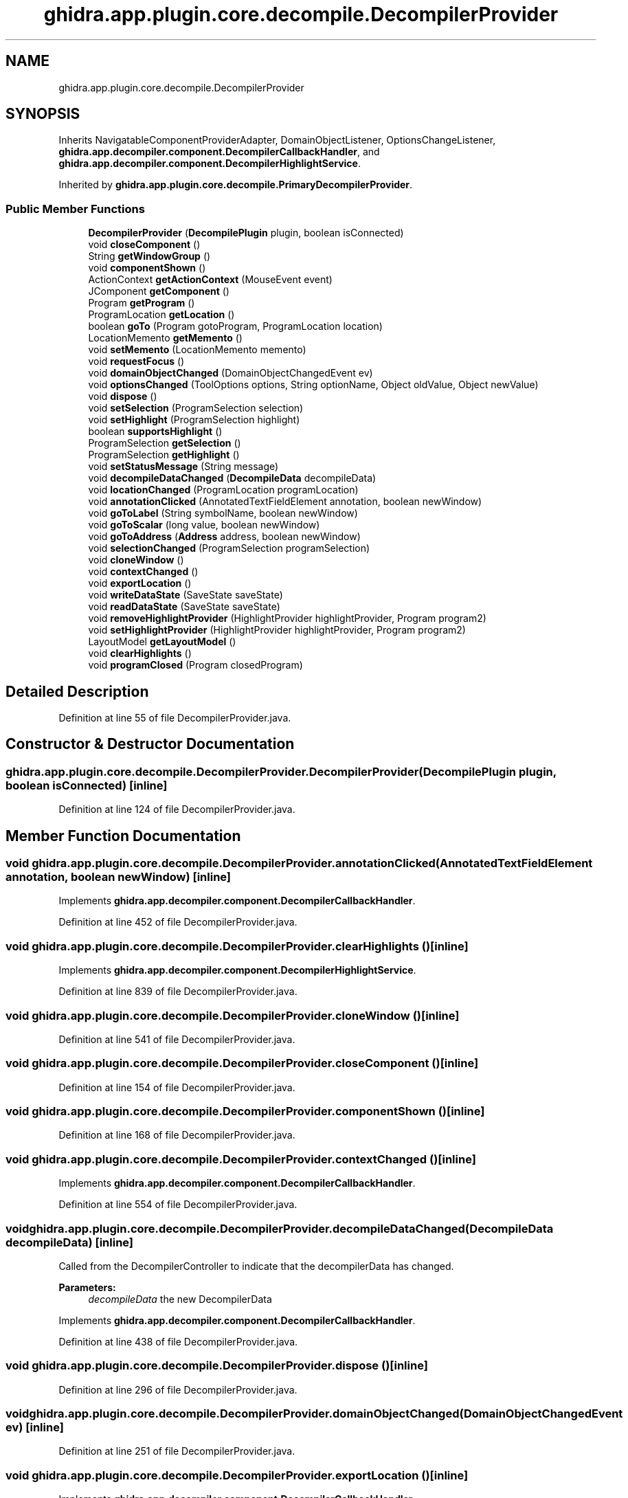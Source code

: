 .TH "ghidra.app.plugin.core.decompile.DecompilerProvider" 3 "Sun Apr 14 2019" "decompile" \" -*- nroff -*-
.ad l
.nh
.SH NAME
ghidra.app.plugin.core.decompile.DecompilerProvider
.SH SYNOPSIS
.br
.PP
.PP
Inherits NavigatableComponentProviderAdapter, DomainObjectListener, OptionsChangeListener, \fBghidra\&.app\&.decompiler\&.component\&.DecompilerCallbackHandler\fP, and \fBghidra\&.app\&.decompiler\&.component\&.DecompilerHighlightService\fP\&.
.PP
Inherited by \fBghidra\&.app\&.plugin\&.core\&.decompile\&.PrimaryDecompilerProvider\fP\&.
.SS "Public Member Functions"

.in +1c
.ti -1c
.RI "\fBDecompilerProvider\fP (\fBDecompilePlugin\fP plugin, boolean isConnected)"
.br
.ti -1c
.RI "void \fBcloseComponent\fP ()"
.br
.ti -1c
.RI "String \fBgetWindowGroup\fP ()"
.br
.ti -1c
.RI "void \fBcomponentShown\fP ()"
.br
.ti -1c
.RI "ActionContext \fBgetActionContext\fP (MouseEvent event)"
.br
.ti -1c
.RI "JComponent \fBgetComponent\fP ()"
.br
.ti -1c
.RI "Program \fBgetProgram\fP ()"
.br
.ti -1c
.RI "ProgramLocation \fBgetLocation\fP ()"
.br
.ti -1c
.RI "boolean \fBgoTo\fP (Program gotoProgram, ProgramLocation location)"
.br
.ti -1c
.RI "LocationMemento \fBgetMemento\fP ()"
.br
.ti -1c
.RI "void \fBsetMemento\fP (LocationMemento memento)"
.br
.ti -1c
.RI "void \fBrequestFocus\fP ()"
.br
.ti -1c
.RI "void \fBdomainObjectChanged\fP (DomainObjectChangedEvent ev)"
.br
.ti -1c
.RI "void \fBoptionsChanged\fP (ToolOptions options, String optionName, Object oldValue, Object newValue)"
.br
.ti -1c
.RI "void \fBdispose\fP ()"
.br
.ti -1c
.RI "void \fBsetSelection\fP (ProgramSelection selection)"
.br
.ti -1c
.RI "void \fBsetHighlight\fP (ProgramSelection highlight)"
.br
.ti -1c
.RI "boolean \fBsupportsHighlight\fP ()"
.br
.ti -1c
.RI "ProgramSelection \fBgetSelection\fP ()"
.br
.ti -1c
.RI "ProgramSelection \fBgetHighlight\fP ()"
.br
.ti -1c
.RI "void \fBsetStatusMessage\fP (String message)"
.br
.ti -1c
.RI "void \fBdecompileDataChanged\fP (\fBDecompileData\fP decompileData)"
.br
.ti -1c
.RI "void \fBlocationChanged\fP (ProgramLocation programLocation)"
.br
.ti -1c
.RI "void \fBannotationClicked\fP (AnnotatedTextFieldElement annotation, boolean newWindow)"
.br
.ti -1c
.RI "void \fBgoToLabel\fP (String symbolName, boolean newWindow)"
.br
.ti -1c
.RI "void \fBgoToScalar\fP (long value, boolean newWindow)"
.br
.ti -1c
.RI "void \fBgoToAddress\fP (\fBAddress\fP address, boolean newWindow)"
.br
.ti -1c
.RI "void \fBselectionChanged\fP (ProgramSelection programSelection)"
.br
.ti -1c
.RI "void \fBcloneWindow\fP ()"
.br
.ti -1c
.RI "void \fBcontextChanged\fP ()"
.br
.ti -1c
.RI "void \fBexportLocation\fP ()"
.br
.ti -1c
.RI "void \fBwriteDataState\fP (SaveState saveState)"
.br
.ti -1c
.RI "void \fBreadDataState\fP (SaveState saveState)"
.br
.ti -1c
.RI "void \fBremoveHighlightProvider\fP (HighlightProvider highlightProvider, Program program2)"
.br
.ti -1c
.RI "void \fBsetHighlightProvider\fP (HighlightProvider highlightProvider, Program program2)"
.br
.ti -1c
.RI "LayoutModel \fBgetLayoutModel\fP ()"
.br
.ti -1c
.RI "void \fBclearHighlights\fP ()"
.br
.ti -1c
.RI "void \fBprogramClosed\fP (Program closedProgram)"
.br
.in -1c
.SH "Detailed Description"
.PP 
Definition at line 55 of file DecompilerProvider\&.java\&.
.SH "Constructor & Destructor Documentation"
.PP 
.SS "ghidra\&.app\&.plugin\&.core\&.decompile\&.DecompilerProvider\&.DecompilerProvider (\fBDecompilePlugin\fP plugin, boolean isConnected)\fC [inline]\fP"

.PP
Definition at line 124 of file DecompilerProvider\&.java\&.
.SH "Member Function Documentation"
.PP 
.SS "void ghidra\&.app\&.plugin\&.core\&.decompile\&.DecompilerProvider\&.annotationClicked (AnnotatedTextFieldElement annotation, boolean newWindow)\fC [inline]\fP"

.PP
Implements \fBghidra\&.app\&.decompiler\&.component\&.DecompilerCallbackHandler\fP\&.
.PP
Definition at line 452 of file DecompilerProvider\&.java\&.
.SS "void ghidra\&.app\&.plugin\&.core\&.decompile\&.DecompilerProvider\&.clearHighlights ()\fC [inline]\fP"

.PP
Implements \fBghidra\&.app\&.decompiler\&.component\&.DecompilerHighlightService\fP\&.
.PP
Definition at line 839 of file DecompilerProvider\&.java\&.
.SS "void ghidra\&.app\&.plugin\&.core\&.decompile\&.DecompilerProvider\&.cloneWindow ()\fC [inline]\fP"

.PP
Definition at line 541 of file DecompilerProvider\&.java\&.
.SS "void ghidra\&.app\&.plugin\&.core\&.decompile\&.DecompilerProvider\&.closeComponent ()\fC [inline]\fP"

.PP
Definition at line 154 of file DecompilerProvider\&.java\&.
.SS "void ghidra\&.app\&.plugin\&.core\&.decompile\&.DecompilerProvider\&.componentShown ()\fC [inline]\fP"

.PP
Definition at line 168 of file DecompilerProvider\&.java\&.
.SS "void ghidra\&.app\&.plugin\&.core\&.decompile\&.DecompilerProvider\&.contextChanged ()\fC [inline]\fP"

.PP
Implements \fBghidra\&.app\&.decompiler\&.component\&.DecompilerCallbackHandler\fP\&.
.PP
Definition at line 554 of file DecompilerProvider\&.java\&.
.SS "void ghidra\&.app\&.plugin\&.core\&.decompile\&.DecompilerProvider\&.decompileDataChanged (\fBDecompileData\fP decompileData)\fC [inline]\fP"
Called from the DecompilerController to indicate that the decompilerData has changed\&. 
.PP
\fBParameters:\fP
.RS 4
\fIdecompileData\fP the new DecompilerData 
.RE
.PP

.PP
Implements \fBghidra\&.app\&.decompiler\&.component\&.DecompilerCallbackHandler\fP\&.
.PP
Definition at line 438 of file DecompilerProvider\&.java\&.
.SS "void ghidra\&.app\&.plugin\&.core\&.decompile\&.DecompilerProvider\&.dispose ()\fC [inline]\fP"

.PP
Definition at line 296 of file DecompilerProvider\&.java\&.
.SS "void ghidra\&.app\&.plugin\&.core\&.decompile\&.DecompilerProvider\&.domainObjectChanged (DomainObjectChangedEvent ev)\fC [inline]\fP"

.PP
Definition at line 251 of file DecompilerProvider\&.java\&.
.SS "void ghidra\&.app\&.plugin\&.core\&.decompile\&.DecompilerProvider\&.exportLocation ()\fC [inline]\fP"

.PP
Implements \fBghidra\&.app\&.decompiler\&.component\&.DecompilerCallbackHandler\fP\&.
.PP
Definition at line 790 of file DecompilerProvider\&.java\&.
.SS "ActionContext ghidra\&.app\&.plugin\&.core\&.decompile\&.DecompilerProvider\&.getActionContext (MouseEvent event)\fC [inline]\fP"

.PP
Definition at line 178 of file DecompilerProvider\&.java\&.
.SS "JComponent ghidra\&.app\&.plugin\&.core\&.decompile\&.DecompilerProvider\&.getComponent ()\fC [inline]\fP"

.PP
Definition at line 189 of file DecompilerProvider\&.java\&.
.SS "ProgramSelection ghidra\&.app\&.plugin\&.core\&.decompile\&.DecompilerProvider\&.getHighlight ()\fC [inline]\fP"

.PP
Definition at line 383 of file DecompilerProvider\&.java\&.
.SS "LayoutModel ghidra\&.app\&.plugin\&.core\&.decompile\&.DecompilerProvider\&.getLayoutModel ()\fC [inline]\fP"

.PP
Implements \fBghidra\&.app\&.decompiler\&.component\&.DecompilerHighlightService\fP\&.
.PP
Definition at line 834 of file DecompilerProvider\&.java\&.
.SS "ProgramLocation ghidra\&.app\&.plugin\&.core\&.decompile\&.DecompilerProvider\&.getLocation ()\fC [inline]\fP"

.PP
Definition at line 203 of file DecompilerProvider\&.java\&.
.SS "LocationMemento ghidra\&.app\&.plugin\&.core\&.decompile\&.DecompilerProvider\&.getMemento ()\fC [inline]\fP"

.PP
Definition at line 229 of file DecompilerProvider\&.java\&.
.SS "Program ghidra\&.app\&.plugin\&.core\&.decompile\&.DecompilerProvider\&.getProgram ()\fC [inline]\fP"

.PP
Definition at line 198 of file DecompilerProvider\&.java\&.
.SS "ProgramSelection ghidra\&.app\&.plugin\&.core\&.decompile\&.DecompilerProvider\&.getSelection ()\fC [inline]\fP"

.PP
Definition at line 378 of file DecompilerProvider\&.java\&.
.SS "String ghidra\&.app\&.plugin\&.core\&.decompile\&.DecompilerProvider\&.getWindowGroup ()\fC [inline]\fP"

.PP
Definition at line 160 of file DecompilerProvider\&.java\&.
.SS "boolean ghidra\&.app\&.plugin\&.core\&.decompile\&.DecompilerProvider\&.goTo (Program gotoProgram, ProgramLocation location)\fC [inline]\fP"

.PP
Definition at line 211 of file DecompilerProvider\&.java\&.
.SS "void ghidra\&.app\&.plugin\&.core\&.decompile\&.DecompilerProvider\&.goToAddress (\fBAddress\fP address, boolean newWindow)\fC [inline]\fP"

.PP
Implements \fBghidra\&.app\&.decompiler\&.component\&.DecompilerCallbackHandler\fP\&.
.PP
Definition at line 509 of file DecompilerProvider\&.java\&.
.SS "void ghidra\&.app\&.plugin\&.core\&.decompile\&.DecompilerProvider\&.goToLabel (String symbolName, boolean newWindow)\fC [inline]\fP"

.PP
Implements \fBghidra\&.app\&.decompiler\&.component\&.DecompilerCallbackHandler\fP\&.
.PP
Definition at line 465 of file DecompilerProvider\&.java\&.
.SS "void ghidra\&.app\&.plugin\&.core\&.decompile\&.DecompilerProvider\&.goToScalar (long value, boolean newWindow)\fC [inline]\fP"

.PP
Implements \fBghidra\&.app\&.decompiler\&.component\&.DecompilerCallbackHandler\fP\&.
.PP
Definition at line 487 of file DecompilerProvider\&.java\&.
.SS "void ghidra\&.app\&.plugin\&.core\&.decompile\&.DecompilerProvider\&.locationChanged (ProgramLocation programLocation)\fC [inline]\fP"

.PP
Implements \fBghidra\&.app\&.decompiler\&.component\&.DecompilerCallbackHandler\fP\&.
.PP
Definition at line 445 of file DecompilerProvider\&.java\&.
.SS "void ghidra\&.app\&.plugin\&.core\&.decompile\&.DecompilerProvider\&.optionsChanged (ToolOptions options, String optionName, Object oldValue, Object newValue)\fC [inline]\fP"

.PP
Definition at line 272 of file DecompilerProvider\&.java\&.
.SS "void ghidra\&.app\&.plugin\&.core\&.decompile\&.DecompilerProvider\&.programClosed (Program closedProgram)\fC [inline]\fP"

.PP
Definition at line 843 of file DecompilerProvider\&.java\&.
.SS "void ghidra\&.app\&.plugin\&.core\&.decompile\&.DecompilerProvider\&.readDataState (SaveState saveState)\fC [inline]\fP"

.PP
Definition at line 809 of file DecompilerProvider\&.java\&.
.SS "void ghidra\&.app\&.plugin\&.core\&.decompile\&.DecompilerProvider\&.removeHighlightProvider (HighlightProvider highlightProvider, Program program2)\fC [inline]\fP"

.PP
Definition at line 823 of file DecompilerProvider\&.java\&.
.SS "void ghidra\&.app\&.plugin\&.core\&.decompile\&.DecompilerProvider\&.requestFocus ()\fC [inline]\fP"

.PP
Definition at line 241 of file DecompilerProvider\&.java\&.
.SS "void ghidra\&.app\&.plugin\&.core\&.decompile\&.DecompilerProvider\&.selectionChanged (ProgramSelection programSelection)\fC [inline]\fP"

.PP
Implements \fBghidra\&.app\&.decompiler\&.component\&.DecompilerCallbackHandler\fP\&.
.PP
Definition at line 524 of file DecompilerProvider\&.java\&.
.SS "void ghidra\&.app\&.plugin\&.core\&.decompile\&.DecompilerProvider\&.setHighlight (ProgramSelection highlight)\fC [inline]\fP"

.PP
Definition at line 339 of file DecompilerProvider\&.java\&.
.SS "void ghidra\&.app\&.plugin\&.core\&.decompile\&.DecompilerProvider\&.setHighlightProvider (HighlightProvider highlightProvider, Program program2)\fC [inline]\fP"

.PP
Definition at line 828 of file DecompilerProvider\&.java\&.
.SS "void ghidra\&.app\&.plugin\&.core\&.decompile\&.DecompilerProvider\&.setMemento (LocationMemento memento)\fC [inline]\fP"

.PP
Definition at line 235 of file DecompilerProvider\&.java\&.
.SS "void ghidra\&.app\&.plugin\&.core\&.decompile\&.DecompilerProvider\&.setSelection (ProgramSelection selection)\fC [inline]\fP"

.PP
Definition at line 330 of file DecompilerProvider\&.java\&.
.SS "void ghidra\&.app\&.plugin\&.core\&.decompile\&.DecompilerProvider\&.setStatusMessage (String message)\fC [inline]\fP"

.PP
Implements \fBghidra\&.app\&.decompiler\&.component\&.DecompilerCallbackHandler\fP\&.
.PP
Definition at line 429 of file DecompilerProvider\&.java\&.
.SS "boolean ghidra\&.app\&.plugin\&.core\&.decompile\&.DecompilerProvider\&.supportsHighlight ()\fC [inline]\fP"

.PP
Definition at line 344 of file DecompilerProvider\&.java\&.
.SS "void ghidra\&.app\&.plugin\&.core\&.decompile\&.DecompilerProvider\&.writeDataState (SaveState saveState)\fC [inline]\fP"

.PP
Definition at line 797 of file DecompilerProvider\&.java\&.

.SH "Author"
.PP 
Generated automatically by Doxygen for decompile from the source code\&.
